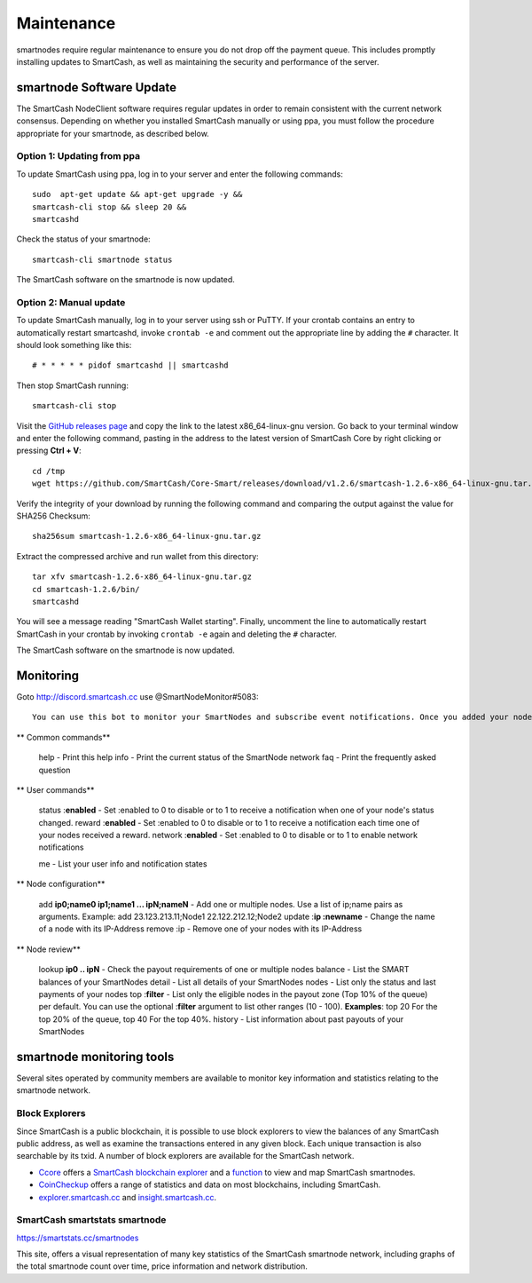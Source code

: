 .. meta::
   :description: Maintaining a SmartCash smartnode involves staying up to date with the latest version, voting and handling payments
   :keywords: SmartCash, cryptocurrency, smartnode, maintenance, maintain, payments, withdrawal, monitoring, upgrade, deterministic

.. _smartnode-maintenance:

===========
Maintenance
===========

smartnodes require regular maintenance to ensure you do not drop off
the payment queue. This includes promptly installing updates to SmartCash, as
well as maintaining the security and performance of the server.


.. _smartnode-update:

smartnode Software Update
==========================

The SmartCash NodeClient software requires regular updates in order to remain
consistent with the current network consensus. Depending on whether you
installed SmartCash manually or using ppa, you must follow the procedure
appropriate for your smartnode, as described below.


Option 1: Updating from ppa
---------------------------------

To update SmartCash using ppa, log in to your server and enter the
following commands::

    sudo  apt-get update && apt-get upgrade -y && 
    smartcash-cli stop && sleep 20 && 
    smartcashd

Check the status of your smartnode::

      smartcash-cli smartnode status

The SmartCash software on the smartnode is now updated.


Option 2: Manual update
-----------------------

To update SmartCash manually, log in to your server using ssh or PuTTY. If
your crontab contains an entry to automatically restart smartcashd, invoke
``crontab -e`` and comment out the appropriate line by adding the ``#``
character. It should look something like this::

      # * * * * * pidof smartcashd || smartcashd

Then stop SmartCash running::

      smartcash-cli stop

Visit the `GitHub releases page
<https://github.com/SmartCash/Core-Smart/releases/>`_ and copy the link to the
latest x86_64-linux-gnu version. Go back to your terminal window and
enter the following command, pasting in the address to the latest
version of SmartCash Core by right clicking or pressing **Ctrl + V**::

    cd /tmp
    wget https://github.com/SmartCash/Core-Smart/releases/download/v1.2.6/smartcash-1.2.6-x86_64-linux-gnu.tar.gz

Verify the integrity of your download by running the following command
and comparing the output against the value for SHA256 Checksum::

    sha256sum smartcash-1.2.6-x86_64-linux-gnu.tar.gz

Extract the compressed archive and run wallet from this directory::

    tar xfv smartcash-1.2.6-x86_64-linux-gnu.tar.gz
    cd smartcash-1.2.6/bin/
    smartcashd

You will see a message reading "SmartCash Wallet starting". 
Finally, uncomment the line to automatically restart SmartCash in your
crontab by invoking ``crontab -e`` again and deleting the ``#``
character.

The SmartCash software on the smartnode is now updated.

Monitoring
==========
Goto http://discord.smartcash.cc
use @SmartNodeMonitor#5083::

    You can use this bot to monitor your SmartNodes and subscribe event notifications. Once you added your nodes with add and enabled the desired notifications with the commands below you will receive a message from the bot on each occured event!
    
**    Common commands**
    
    help - Print this help
    info - Print the current status of the SmartNode network
    faq - Print the frequently asked question
    
**    User commands**
    
    status :**enabled** - Set :enabled to 0 to disable or to 1 to receive a notification when one of your node's status changed.
    reward :**enabled** - Set :enabled to 0 to disable or to 1 to receive a notification each time one of your nodes received a reward.
    network :**enabled** - Set :enabled to 0 to disable or to 1 to enable network notifications
    
    me - List your user info and notification states
    
    
**    Node configuration**
    
    add **ip0;name0 ip1;name1 ... ipN;nameN** - Add one or multiple nodes. Use a list of ip;name pairs as arguments.
    Example: add 23.123.213.11;Node1 22.122.212.12;Node2
    update :**ip :newname** - Change the name of a node with its IP-Address
    remove :ip - Remove one of your nodes with its IP-Address
    
**    Node review**
    
    lookup **ip0 .. ipN** - Check the payout requirements of one or multiple nodes
    balance - List the SMART balances of your SmartNodes
    detail - List all details of your SmartNodes
    nodes - List only the status and last payments of your nodes
    top :**filter** - List only the eligible nodes in the payout zone (Top 10% of the queue) per default. You can use the optional :**filter** argument to list other ranges (10 - 100). **Examples**: top 20 For the top 20% of the queue, top 40 For the top 40%.
    history - List information about past payouts of your SmartNodes

smartnode monitoring tools
===========================

Several sites operated by community members are available to monitor key
information and statistics relating to the smartnode network.

Block Explorers
---------------

Since SmartCash is a public blockchain, it is possible to use block explorers
to view the balances of any SmartCash public address, as well as examine the
transactions entered in any given block. Each unique transaction is also
searchable by its txid. A number of block explorers are available for
the SmartCash network.

- `Ccore <https://smart.ccore.online/>`__ offers a `SmartCash blockchain
  explorer <https://smart.ccore.online/>`__ and a `function
  <https://smart.ccore.online/masternodes>`__ to view and map
  SmartCash smartnodes.
- `CoinCheckup <https://coincheckup.com/coins/SmartCash/charts>`__ offers a
  range of statistics and data on most blockchains, including SmartCash.
- `explorer.smartcash.cc <http://eexplorer.smartcash.cc/>`__ and
  `insight.smartcash.cc <http://insight.smartcash.cc/>`__.
  
SmartCash smartstats smartnode
------------------------------

https://smartstats.cc/smartnodes

This site, offers a visual representation of many key statistics of the SmartCash
smartnode network, including graphs of the total smartnode count over
time, price information and network distribution.

